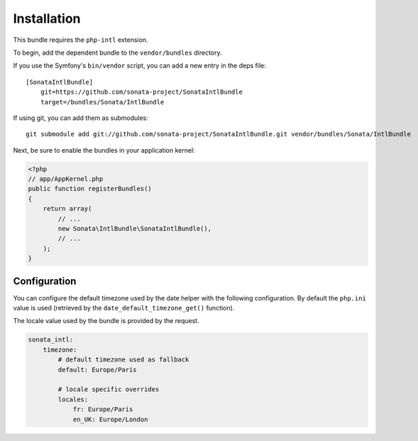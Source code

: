Installation
============

This bundle requires the ``php-intl`` extension.

To begin, add the dependent bundle to the ``vendor/bundles`` directory.

If you use the Symfony's ``bin/vendor`` script, you can add a new entry in the deps file::

    [SonataIntlBundle]
        git=https://github.com/sonata-project/SonataIntlBundle
        target=/bundles/Sonata/IntlBundle

If using git, you can add them as submodules::

  git submodule add git://github.com/sonata-project/SonataIntlBundle.git vendor/bundles/Sonata/IntlBundle

Next, be sure to enable the bundles in your application kernel:

.. code-block:: php

  <?php
  // app/AppKernel.php
  public function registerBundles()
  {
      return array(
          // ...
          new Sonata\IntlBundle\SonataIntlBundle(),
          // ...
      );
  }

Configuration
-------------

You can configure the default timezone used by the date helper with the following configuration. By default the
``php.ini`` value is used (retrieved by the ``date_default_timezone_get()`` function).

The locale value used by the bundle is provided by the request.

.. code-block:: yaml

    sonata_intl:
        timezone:
            # default timezone used as fallback
            default: Europe/Paris

            # locale specific overrides
            locales:
                fr: Europe/Paris
                en_UK: Europe/London


